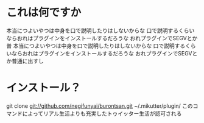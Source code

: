 * これは何ですか

本当につよいやつは中身を口で説明したりはしないからな
口で説明するくらいならおれはプラグインをインストールするだろうな
おれプラグインでSEGVとか普
本当につよいやつは中身を口で説明したりはしないからな
口で説明するくらいならおれはプラグインをインストールするだろうな
おれプラグインでSEGVとか普通に出すし

* インストール？
git clone git://github.com/negifunyai/burontsan.git ~/.mikutter/plugin/
このコマンドによってリアル生活よりも充実したトゥイッター生活が認可される
